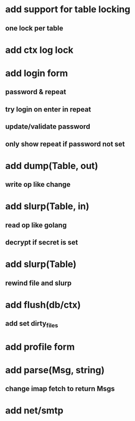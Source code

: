 * add support for table locking
** one lock per table
* add ctx log lock
* add login form
** password & repeat
** try login on enter in repeat
** update/validate password
** only show repeat if password not set
* add dump(Table, out)
** write op like change
* add slurp(Table, in)
** read op like golang
** decrypt if secret is set
* add slurp(Table)
** rewind file and slurp
* add flush(db/ctx)
** add set dirty_files
* add profile form
* add parse(Msg, string)
** change imap fetch to return Msgs
* add net/smtp

